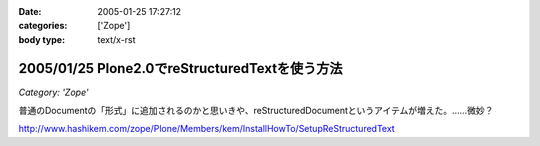 :date: 2005-01-25 17:27:12
:categories: ['Zope']
:body type: text/x-rst

===============================================
2005/01/25 Plone2.0でreStructuredTextを使う方法
===============================================

*Category: 'Zope'*

普通のDocumentの「形式」に追加されるのかと思いきや、reStructuredDocumentというアイテムが増えた。……微妙？

http://www.hashikem.com/zope/Plone/Members/kem/InstallHowTo/SetupReStructuredText



.. :extend type: text/plain
.. :extend:
